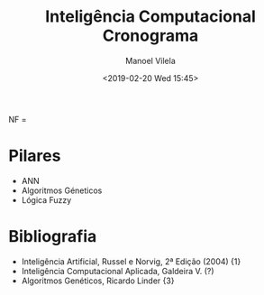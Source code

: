 #+STARTUP: showall align
#+OPTIONS: todo:nil tasks:("IN-PROGRESS" "DONE") tags:nil num:nil toc:nil
#+AUTHOR: Manoel Vilela
#+TITLE: Inteligência Computacional @@latex:\\@@ Cronograma
#+DATE: <2019-02-20 Wed 15:45>
#+EXCLUDE_TAGS: TOC_3
#+LANGUAGE: bt-br
#+LATEX_HEADER: \usepackage[]{babel}
#+LATEX_HEADER: \usepackage{indentfirst}
#+LATEX_HEADER: \renewcommand\listingscaption{Código}

#+BEGIN_equation latex
NF = \dfrac{(AP_1 + T_1 + T_2 + ... + T_n)}{n + 1}
#+END_equation

* Pilares

+ ANN
+ Algoritmos Géneticos
+ Lógica Fuzzy


* Bibliografia

+ Inteligência Artificial, Russel e Norvig, 2ª Edição (2004) {1}
+ Inteligência Computacional Aplicada, Galdeira V. (?)
+ Algoritmos Genéticos, Ricardo Linder {3}
